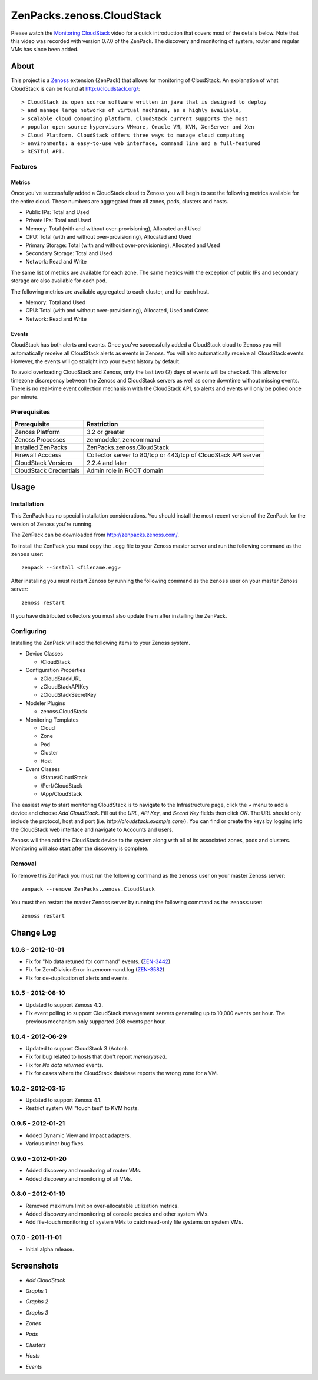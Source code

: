 ===============================================================================
ZenPacks.zenoss.CloudStack
===============================================================================

Please watch the `Monitoring CloudStack`_ video for a quick introduction that
covers most of the details below. Note that this video was recorded with
version 0.7.0 of the ZenPack. The discovery and monitoring of system, router
and regular VMs has since been added.


About
===============================================================================

This project is a Zenoss_ extension (ZenPack) that allows for monitoring of
CloudStack. An explanation of what CloudStack is can be found at
`<http://cloudstack.org/>`_::

> CloudStack is open source software written in java that is designed to deploy
> and manage large networks of virtual machines, as a highly available,
> scalable cloud computing platform. CloudStack current supports the most
> popular open source hypervisors VMware, Oracle VM, KVM, XenServer and Xen
> Cloud Platform. CloudStack offers three ways to manage cloud computing
> environments: a easy-to-use web interface, command line and a full-featured
> RESTful API.


Features
-------------------------------------------------------------------------------

Metrics
~~~~~~~~~~~~~~~~~~~~~~~~~~~~~~~~~~~~~~~~~~~~~~~~~~~~~~~~~~~~~~~~~~~~~~~~~~~~~~~

Once you've successfully added a CloudStack cloud to Zenoss you will begin to
see the following metrics available for the entire cloud. These numbers are
aggregated from all zones, pods, clusters and hosts.

* Public IPs: Total and Used
* Private IPs: Total and Used
* Memory: Total (with and without over-provisioning), Allocated and Used
* CPU: Total (with and without over-provisioning), Allocated and Used
* Primary Storage: Total (with and without over-provisioning), Allocated and
  Used
* Secondary Storage: Total and Used
* Network: Read and Write

The same list of metrics are available for each zone. The same metrics with the
exception of public IPs and secondary storage are also available for each pod.

The following metrics are available aggregated to each cluster, and for each
host.

* Memory: Total and Used
* CPU: Total (with and without over-provisioning), Allocated, Used and Cores
* Network: Read and Write


Events
~~~~~~~~~~~~~~~~~~~~~~~~~~~~~~~~~~~~~~~~~~~~~~~~~~~~~~~~~~~~~~~~~~~~~~~~~~~~~~~

CloudStack has both alerts and events. Once you've successfully added a
CloudStack cloud to Zenoss you will automatically receive all CloudStack alerts
as events in Zenoss. You will also automatically receive all CloudStack events.
However, the events will go straight into your event history by default.

To avoid overloading CloudStack and Zenoss, only the last two (2) days of
events will be checked. This allows for timezone discrepency between the Zenoss
and CloudStack servers as well as some downtime without missing events. There
is no real-time event collection mechanism with the CloudStack API, so alerts
and events will only be polled once per minute.


Prerequisites
-------------------------------------------------------------------------------

======================  ====================================================
Prerequisite            Restriction
======================  ====================================================
Zenoss Platform         3.2 or greater
Zenoss Processes        zenmodeler, zencommand
Installed ZenPacks      ZenPacks.zenoss.CloudStack
Firewall Acccess        Collector server to 80/tcp or 443/tcp of CloudStack
                        API server
CloudStack Versions     2.2.4 and later
CloudStack Credentials  Admin role in ROOT domain
======================  ====================================================


Usage
===============================================================================

Installation
-------------------------------------------------------------------------------

This ZenPack has no special installation considerations. You should install the
most recent version of the ZenPack for the version of Zenoss you're running.

The ZenPack can be downloaded from `<http://zenpacks.zenoss.com/>`_.

To install the ZenPack you must copy the ``.egg`` file to your Zenoss master
server and run the following command as the ``zenoss`` user::

    zenpack --install <filename.egg>

After installing you must restart Zenoss by running the following command as
the ``zenoss`` user on your master Zenoss server::

    zenoss restart

If you have distributed collectors you must also update them after installing
the ZenPack.


Configuring
-------------------------------------------------------------------------------

Installing the ZenPack will add the following items to your Zenoss system.

* Device Classes

  * /CloudStack

* Configuration Properties

  * zCloudStackURL
  * zCloudStackAPIKey
  * zCloudStackSecretKey

* Modeler Plugins

  * zenoss.CloudStack

* Monitoring Templates

  * Cloud
  * Zone
  * Pod
  * Cluster
  * Host

* Event Classes

  * /Status/CloudStack
  * /Perf/CloudStack
  * /App/CloudStack

The easiest way to start monitoring CloudStack is to navigate to the
Infrastructure page, click the *+* menu to add a device and choose
*Add CloudStack*. Fill out the *URL*, *API Key*, and *Secret Key* fields then
click *OK*. The URL should only include the protocol, host and port
(i.e. *http://cloudstack.example.com/*). You can find or create the keys by
logging into the CloudStack web interface and navigate to Accounts and users.

Zenoss will then add the CloudStack device to the system along with all of its
associated zones, pods and clusters. Monitoring will also start after
the discovery is complete.


Removal
-------------------------------------------------------------------------------

To remove this ZenPack you must run the following command as the ``zenoss``
user on your master Zenoss server::

    zenpack --remove ZenPacks.zenoss.CloudStack

You must then restart the master Zenoss server by running the following command
as the ``zenoss`` user::

    zenoss restart


Change Log
===============================================================================

**1.0.6** - 2012-10-01
---------------------

* Fix for "No data retuned for command" events. (`ZEN-3442`_)
* Fix for ZeroDivisionError in zencommand.log (`ZEN-3582`_)
* Fix for de-duplication of alerts and events.


.. _ZEN-3442: http://jira.zenoss.com/jira/browse/ZEN-3442
.. _ZEN-3582: http://jira.zenoss.com/jira/browse/ZEN-3582


**1.0.5** - 2012-08-10
----------------------

* Updated to support Zenoss 4.2.

* Fix event polling to support CloudStack management servers generating up to
  10,000 events per hour. The previous mechanism only supported 208 events per
  hour.


**1.0.4** - 2012-06-29
----------------------

* Updated to support CloudStack 3 (Acton).

* Fix for bug related to hosts that don't report `memoryused`.

* Fix for *No data returned* events.

* Fix for cases where the CloudStack database reports the wrong zone for a VM.


**1.0.2** - 2012-03-15
----------------------

* Updated to support Zenoss 4.1.

* Restrict system VM "touch test" to KVM hosts.


**0.9.5** - 2012-01-21
----------------------

* Added Dynamic View and Impact adapters.

* Various minor bug fixes.


**0.9.0** - 2012-01-20
----------------------

* Added discovery and monitoring of router VMs.

* Added discovery and monitoring of all VMs.


**0.8.0** - 2012-01-19
----------------------

* Removed maximum limit on over-allocatable utilization metrics.

* Added discovery and monitoring of console proxies and other system VMs.

* Add file-touch monitoring of system VMs to catch read-only file systems on
  system VMs.


**0.7.0** - 2011-11-01
-----------------------------------------------------------------------------

* Initial alpha release.


Screenshots
===============================================================================

* *Add CloudStack*

  |Add CloudStack|

* *Graphs 1*

  |Graphs 1|

* *Graphs 2*

  |Graphs 2|

* *Graphs 3*

  |Graphs 3|

* *Zones*

  |Zones|

* *Pods*

  |Pods|

* *Clusters*

  |Clusters|

* *Hosts*

  |Hosts|

* *Events*

  |Events|


.. _`Monitoring CloudStack`: http://www.youtube.com/watch?v=3hr2H9iMz_o
.. _Zenoss: http://www.zenoss.com/

.. |Add CloudStack| image:: https://github.com/zenoss/ZenPacks.zenoss.CloudStack/raw/master/screenshots/cloudstack_add.png
.. |Graphs 1| image:: https://github.com/zenoss/ZenPacks.zenoss.CloudStack/raw/master/screenshots/cloudstack_graphs1.png
.. |Graphs 2| image:: https://github.com/zenoss/ZenPacks.zenoss.CloudStack/raw/master/screenshots/cloudstack_graphs2.png
.. |Graphs 3| image:: https://github.com/zenoss/ZenPacks.zenoss.CloudStack/raw/master/screenshots/cloudstack_graphs3.png
.. |Zones| image:: https://github.com/zenoss/ZenPacks.zenoss.CloudStack/raw/master/screenshots/cloudstack_zones.png
.. |Pods| image:: https://github.com/zenoss/ZenPacks.zenoss.CloudStack/raw/master/screenshots/cloudstack_pods.png
.. |Clusters| image:: https://github.com/zenoss/ZenPacks.zenoss.CloudStack/raw/master/screenshots/cloudstack_clusters.png
.. |Hosts| image:: https://github.com/zenoss/ZenPacks.zenoss.CloudStack/raw/master/screenshots/cloudstack_hosts.png
.. |Events| image:: https://github.com/zenoss/ZenPacks.zenoss.CloudStack/raw/master/screenshots/cloudstack_events.png
